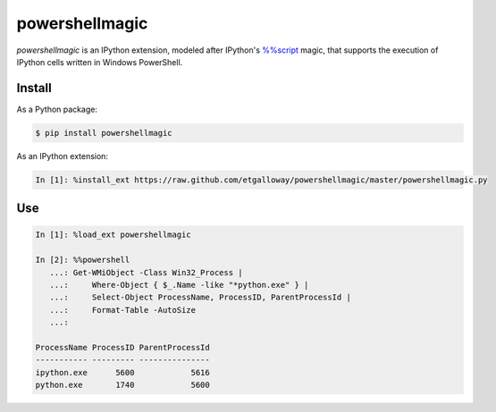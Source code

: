 ===============
powershellmagic
===============

`powershellmagic` is an IPython extension, modeled after IPython's 
`%%script <http://ipython.org/ipython-doc/dev/interactive/magics.html#cellmagic-script>`_  
magic, that supports the execution of IPython cells written in 
Windows PowerShell.

Install
=======

As a Python package:

.. code::

    $ pip install powershellmagic

As an IPython extension:

.. code::

    In [1]: %install_ext https://raw.github.com/etgalloway/powershellmagic/master/powershellmagic.py

Use
===

.. code::

    In [1]: %load_ext powershellmagic

    In [2]: %%powershell
       ...: Get-WMiObject -Class Win32_Process |
       ...:     Where-Object { $_.Name -like "*python.exe" } |
       ...:     Select-Object ProcessName, ProcessID, ParentProcessId |
       ...:     Format-Table -AutoSize
       ...:

    ProcessName ProcessID ParentProcessId
    ----------- --------- ---------------
    ipython.exe      5600            5616
    python.exe       1740            5600
